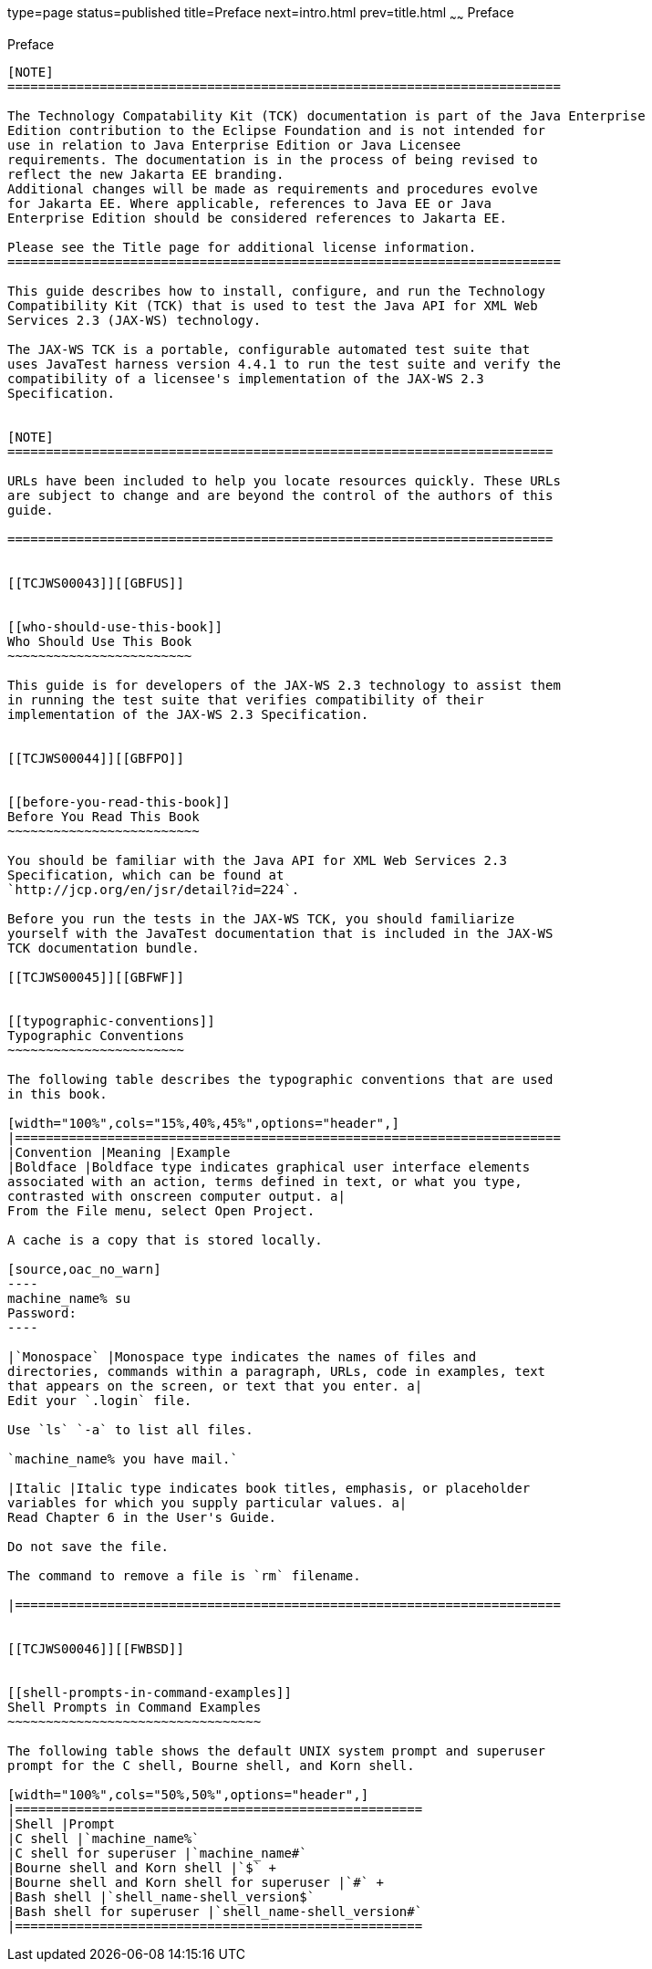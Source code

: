 type=page
status=published
title=Preface
next=intro.html
prev=title.html
~~~~~~
Preface
=======

[[TCJWS00003]][[GBFTI]]


[[preface]]
Preface
-------

[NOTE]
========================================================================

The Technology Compatability Kit (TCK) documentation is part of the Java Enterprise 
Edition contribution to the Eclipse Foundation and is not intended for 
use in relation to Java Enterprise Edition or Java Licensee 
requirements. The documentation is in the process of being revised to 
reflect the new Jakarta EE branding. 
Additional changes will be made as requirements and procedures evolve 
for Jakarta EE. Where applicable, references to Java EE or Java 
Enterprise Edition should be considered references to Jakarta EE. 

Please see the Title page for additional license information.
========================================================================

This guide describes how to install, configure, and run the Technology
Compatibility Kit (TCK) that is used to test the Java API for XML Web
Services 2.3 (JAX-WS) technology.

The JAX-WS TCK is a portable, configurable automated test suite that
uses JavaTest harness version 4.4.1 to run the test suite and verify the
compatibility of a licensee's implementation of the JAX-WS 2.3
Specification.


[NOTE]
=======================================================================

URLs have been included to help you locate resources quickly. These URLs
are subject to change and are beyond the control of the authors of this
guide.

=======================================================================


[[TCJWS00043]][[GBFUS]]


[[who-should-use-this-book]]
Who Should Use This Book
~~~~~~~~~~~~~~~~~~~~~~~~

This guide is for developers of the JAX-WS 2.3 technology to assist them
in running the test suite that verifies compatibility of their
implementation of the JAX-WS 2.3 Specification.


[[TCJWS00044]][[GBFPO]]


[[before-you-read-this-book]]
Before You Read This Book
~~~~~~~~~~~~~~~~~~~~~~~~~

You should be familiar with the Java API for XML Web Services 2.3
Specification, which can be found at
`http://jcp.org/en/jsr/detail?id=224`.

Before you run the tests in the JAX-WS TCK, you should familiarize
yourself with the JavaTest documentation that is included in the JAX-WS
TCK documentation bundle.

[[TCJWS00045]][[GBFWF]]


[[typographic-conventions]]
Typographic Conventions
~~~~~~~~~~~~~~~~~~~~~~~

The following table describes the typographic conventions that are used
in this book.

[width="100%",cols="15%,40%,45%",options="header",]
|=======================================================================
|Convention |Meaning |Example
|Boldface |Boldface type indicates graphical user interface elements
associated with an action, terms defined in text, or what you type,
contrasted with onscreen computer output. a|
From the File menu, select Open Project.

A cache is a copy that is stored locally.

[source,oac_no_warn]
----
machine_name% su
Password:
----

|`Monospace` |Monospace type indicates the names of files and
directories, commands within a paragraph, URLs, code in examples, text
that appears on the screen, or text that you enter. a|
Edit your `.login` file.

Use `ls` `-a` to list all files.

`machine_name% you have mail.`

|Italic |Italic type indicates book titles, emphasis, or placeholder
variables for which you supply particular values. a|
Read Chapter 6 in the User's Guide.

Do not save the file.

The command to remove a file is `rm` filename.

|=======================================================================


[[TCJWS00046]][[FWBSD]]


[[shell-prompts-in-command-examples]]
Shell Prompts in Command Examples
~~~~~~~~~~~~~~~~~~~~~~~~~~~~~~~~~

The following table shows the default UNIX system prompt and superuser
prompt for the C shell, Bourne shell, and Korn shell.

[width="100%",cols="50%,50%",options="header",]
|=====================================================
|Shell |Prompt
|C shell |`machine_name%`
|C shell for superuser |`machine_name#`
|Bourne shell and Korn shell |`$` +
|Bourne shell and Korn shell for superuser |`#` +
|Bash shell |`shell_name-shell_version$`
|Bash shell for superuser |`shell_name-shell_version#`
|=====================================================




